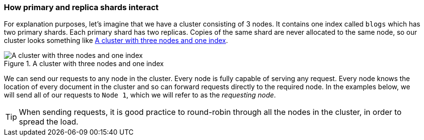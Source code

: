 === How primary and replica shards interact

For explanation purposes, let's imagine that we have a cluster
consisting of 3 nodes. It contains one index called `blogs` which has
two primary shards. Each primary shard has two replicas. Copies of
the same shard are never allocated to the same node, so our cluster
looks something like <<img-distrib>>.

[[img-distrib]]
.A cluster with three nodes and one index
image::images/distrib.svg["A cluster with three nodes and one index"]

We can send our requests to any node in the cluster. Every node is fully
capable of serving any request.  Every node knows the location of every
document in the cluster and so can forward requests directly to the required
node. In the examples below, we will send all of our requests to `Node 1`,
which we will refer to as  the _requesting node_.

TIP: When sending requests, it is good practice to round-robin through all the
nodes in the cluster, in order to spread the load.
